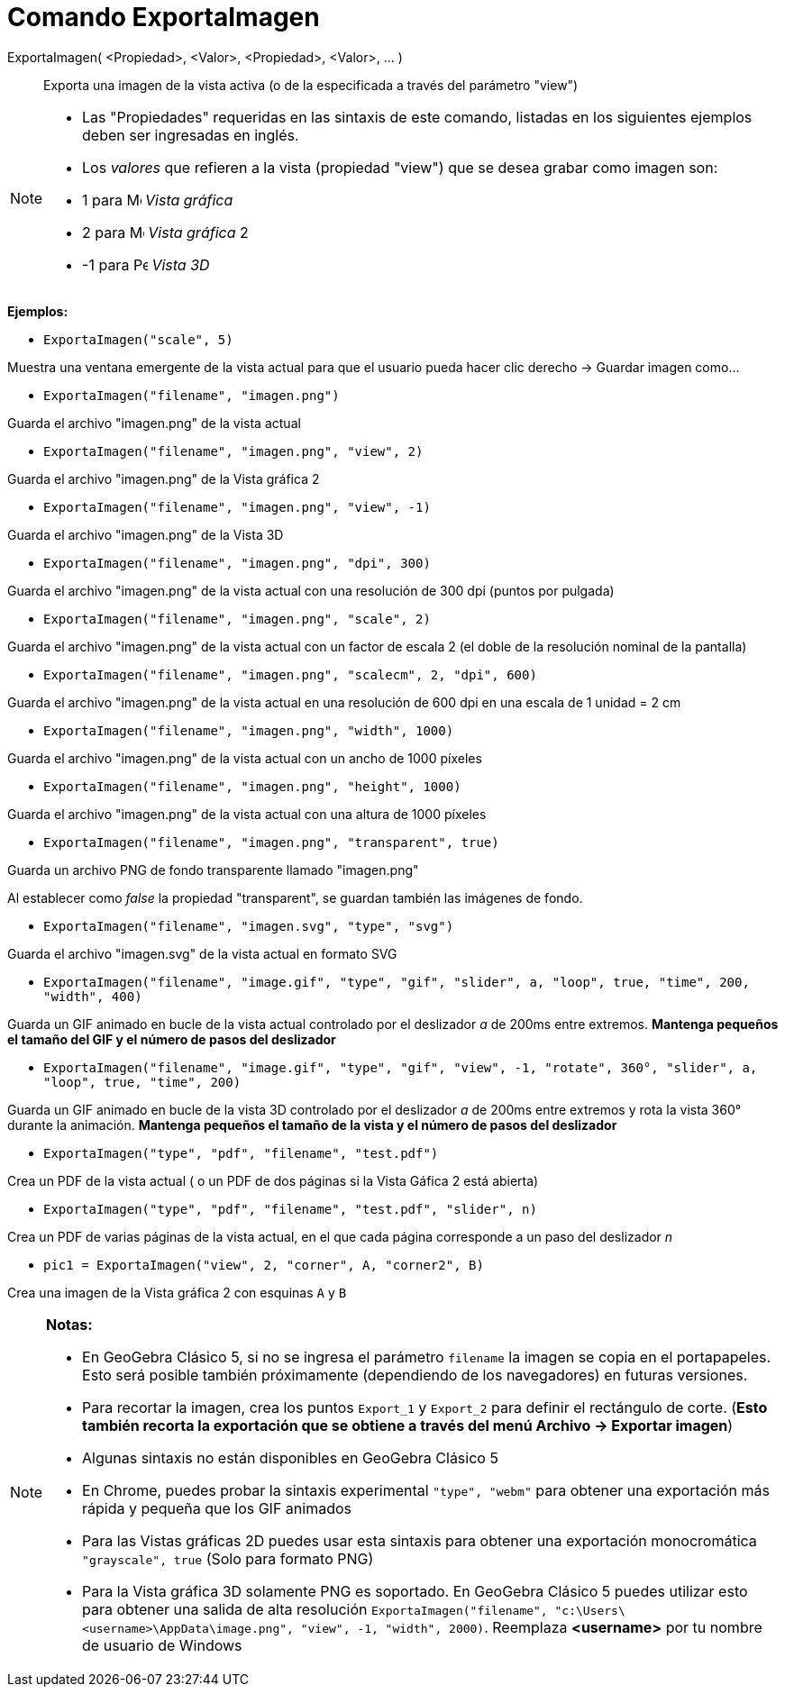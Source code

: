 = Comando ExportaImagen
:page-en: commands/ExportImage
ifdef::env-github[:imagesdir: /es/modules/ROOT/assets/images]

ExportaImagen( <Propiedad>, <Valor>, <Propiedad>, <Valor>, ... )::
  Exporta una imagen de la vista activa (o de la especificada a través del parámetro "view")

[NOTE]
====

* Las "Propiedades" requeridas en las sintaxis de este comando, listadas en los siguientes ejemplos deben ser ingresadas
en inglés.
* Los _valores_ que refieren a la vista (propiedad "view") que se desea grabar como imagen son:

* 1 para image:16px-Menu_view_graphics.svg.png[Menu view graphics.svg,width=16,height=16] _Vista gráfica_
* 2 para image:16px-Menu_view_graphics2.svg.png[Menu view graphics2.svg,width=16,height=16] _Vista gráfica_ 2
* -1 para image:16px-Perspectives_algebra_3Dgraphics.svg.png[Perspectives algebra 3Dgraphics.svg,width=16,height=16]
_Vista 3D_

====

[EXAMPLE]
====

*Ejemplos:*

* `++ExportaImagen("scale", 5)++`

Muestra una ventana emergente de la vista actual para que el usuario pueda hacer clic derecho -> Guardar imagen como...

* `++ ExportaImagen("filename", "imagen.png")++`

Guarda el archivo "imagen.png" de la vista actual

* `++ ExportaImagen("filename", "imagen.png", "view", 2)++`

Guarda el archivo "imagen.png" de la Vista gráfica 2

* `++ ExportaImagen("filename", "imagen.png", "view", -1)++`

Guarda el archivo "imagen.png" de la Vista 3D

* `++ ExportaImagen("filename", "imagen.png", "dpi", 300)++`

Guarda el archivo "imagen.png" de la vista actual con una resolución de 300 dpi (puntos por pulgada)

* `++ ExportaImagen("filename", "imagen.png", "scale", 2)++`

Guarda el archivo "imagen.png" de la vista actual con un factor de escala 2 (el doble de la resolución nominal de la
pantalla)

* `++ ExportaImagen("filename", "imagen.png", "scalecm", 2, "dpi", 600)++`

Guarda el archivo "imagen.png" de la vista actual en una resolución de 600 dpi en una escala de 1 unidad = 2 cm

* `++ ExportaImagen("filename", "imagen.png", "width", 1000)++`

Guarda el archivo "imagen.png" de la vista actual con un ancho de 1000 píxeles

* `++ ExportaImagen("filename", "imagen.png", "height", 1000)++`

Guarda el archivo "imagen.png" de la vista actual con una altura de 1000 píxeles

* `++ ExportaImagen("filename", "imagen.png", "transparent", true)++`

Guarda un archivo PNG de fondo transparente llamado "imagen.png"

Al establecer como _false_ la propiedad "transparent", se guardan también las imágenes de fondo.

* `++ ExportaImagen("filename", "imagen.svg", "type", "svg")++`

Guarda el archivo "imagen.svg" de la vista actual en formato SVG

* `++ExportaImagen("filename", "image.gif", "type", "gif", "slider", a, "loop", true, "time", 200, "width", 400)++`

Guarda un GIF animado en bucle de la vista actual controlado por el deslizador _a_ de 200ms entre extremos. *Mantenga
pequeños el tamaño del GIF y el número de pasos del deslizador*

* `++ExportaImagen("filename", "image.gif", "type", "gif", "view", -1, "rotate", 360°, "slider", a, "loop", true, "time", 200)++`

Guarda un GIF animado en bucle de la vista 3D controlado por el deslizador _a_ de 200ms entre extremos y rota la vista
360° durante la animación. *Mantenga pequeños el tamaño de la vista y el número de pasos del deslizador*

* `++ExportaImagen("type", "pdf", "filename", "test.pdf")++`

Crea un PDF de la vista actual ( o un PDF de dos páginas si la Vista Gáfica 2 está abierta)

* `++ExportaImagen("type", "pdf", "filename", "test.pdf", "slider", n)++`

Crea un PDF de varias páginas de la vista actual, en el que cada página corresponde a un paso del deslizador _n_

* `++pic1 = ExportaImagen("view", 2, "corner", A, "corner2", B)++`

Crea una imagen de la Vista gráfica 2 con esquinas `++A++` y `++B++`

====

[NOTE]
====

*Notas:*

* En GeoGebra Clásico 5, si no se ingresa el parámetro `++filename++` la imagen se copia en el portapapeles. Esto será
posible también próximamente (dependiendo de los navegadores) en futuras versiones.
* Para recortar la imagen, crea los puntos `++Export_1++` y `++Export_2++` para definir el rectángulo de corte. (*Esto
también recorta la exportación que se obtiene a través del menú Archivo -> Exportar imagen*)
* Algunas sintaxis no están disponibles en GeoGebra Clásico 5
* En Chrome, puedes probar la sintaxis experimental `++"type", "webm"++` para obtener una exportación más rápida y
pequeña que los GIF animados
* Para las Vistas gráficas 2D puedes usar esta sintaxis para obtener una exportación monocromática
`++"grayscale", true++` (Solo para formato PNG)
* Para la Vista gráfica 3D solamente PNG es soportado. En GeoGebra Clásico 5 puedes utilizar esto para obtener una
salida de alta resolución
`++ExportaImagen("filename", "c:\Users\<username>\AppData\image.png", "view", -1, "width", 2000)++`. Reemplaza
*<username>* por tu nombre de usuario de Windows

====

